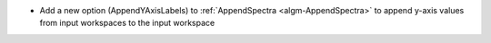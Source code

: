 - Add a new option (AppendYAxisLabels) to :ref:`AppendSpectra <algm-AppendSpectra>` to append y-axis values from input workspaces to the input workspace